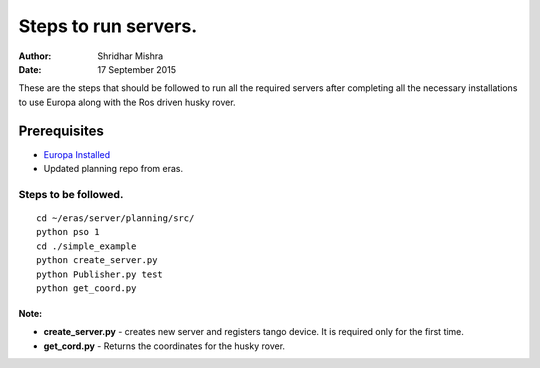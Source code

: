 =========================================================
Steps to run servers.
=========================================================

:Author: Shridhar Mishra
:Date: 17 September 2015

These are the steps that should be followed to run all the required
servers after completing all the necessary installations to use Europa
along with the Ros driven husky rover.

Prerequisites
******************
- `Europa Installed
  <https://eras.readthedocs.org/en/latest/servers/planning/docs/index
  .html>`_
- Updated planning repo from eras.

Steps to be followed.
^^^^^^^^^^^^^^^^^^^^^

::

    cd ~/eras/server/planning/src/
    python pso 1
    cd ./simple_example
    python create_server.py
    python Publisher.py test
    python get_coord.py

Note:
"""""
- **create_server.py** - creates new server and registers tango device.
  It is required only for the first time.
- **get_cord.py** - Returns the coordinates for the husky rover.

